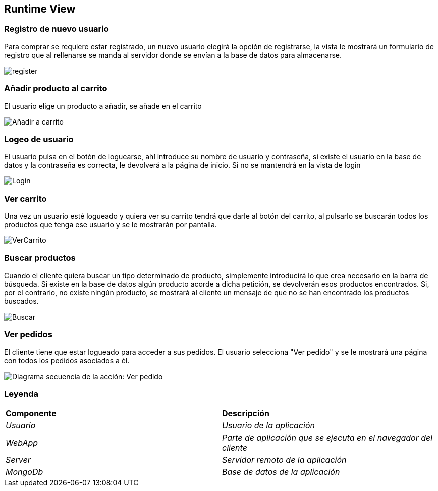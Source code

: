 [[section-runtime-view]]

== Runtime View
=== Registro de nuevo usuario
****

Para comprar se requiere estar registrado, un nuevo usuario elegirá la opción de registrarse,
la vista le mostrará un formulario de registro que al rellenarse se manda al servidor donde
se envían a la base de datos para almacenarse.

[caption="Registro usuario"]
image::register.png[]

****
=== Añadir producto al carrito
****

El usuario elige un producto a añadir, se añade en el carrito

[caption="Añadir a carrito"]
image::Añadir-a-carrito.png[]
****

=== Logeo de usuario
****

El usuario pulsa en el botón de loguearse, ahí introduce su nombre de usuario y contraseña, si existe
el usuario en la base de datos y la contraseña es correcta, le devolverá a la página de inicio.
Si no se mantendrá en la vista de login

[caption="Login"]
image::Login.png[]
****

=== Ver carrito
****

Una vez un usuario esté logueado y quiera ver su carrito tendrá que darle al botón del carrito, al pulsarlo
se buscarán todos los productos que tenga ese usuario y se le mostrarán por pantalla.

[caption="Ver carrito"]
image::VerCarrito.png[]
****

=== Buscar productos
****

Cuando el cliente quiera buscar un tipo determinado de producto, simplemente introducirá lo que crea necesario en la barra de búsqueda. 
Si existe en la base de datos algún producto acorde a dicha petición, se devolverán esos productos encontrados.
Si, por el contrario, no existe ningún producto, se mostrará al cliente un mensaje de que no se han encontrado los productos buscados.

[caption="Buscar productos"]
image::Buscar.png[]
****

=== Ver pedidos
****
El cliente tiene que estar logueado para acceder a sus pedidos. El usuario selecciona "Ver pedido" y se le mostrará una página con todos los pedidos asociados a él.

[alt="Diagrama secuencia de la acción: Ver pedido"]
image::DiagramaSecuencia-VerPedidoV1.png[]

****
=== Leyenda
****
|===
| **Componente** | **Descripción**
| _Usuario_ |_Usuario de la aplicación_
| _WebApp_ |_Parte de aplicación que se ejecuta en el navegador del cliente_
| _Server_ |_Servidor remoto de la aplicación_
| _MongoDb_ |_Base de datos de la aplicación_
|===
****